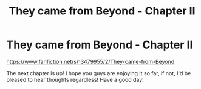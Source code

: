 #+TITLE: They came from Beyond - Chapter II

* They came from Beyond - Chapter II
:PROPERTIES:
:Author: AneurysmIncoming
:Score: 4
:DateUnix: 1579444402.0
:DateShort: 2020-Jan-19
:FlairText: Self-Promotion
:END:
[[https://www.fanfiction.net/s/13479955/2/They-came-from-Beyond]]

The next chapter is up! I hope you guys are enjoying it so far, if not, I'd be pleased to hear thoughts regardless! Have a good day!

